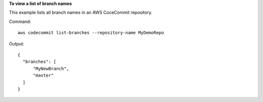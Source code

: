 **To view a list of branch names**

This example lists all branch names in an AWS CoceCommit repository.

Command::

  aws codecommit list-branches --repository-name MyDemoRepo

Output::

  {
    "branches": [
        "MyNewBranch",
        "master"
    ]
  }